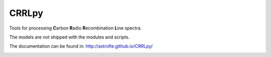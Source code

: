 CRRLpy
======
Tools for processing **C**\arbon **R**\adio **R**\ecombination **L**\ine spectra.

The models are not shipped with the modules and scripts.

The documentation can be found in: `http://astrofle.github.io/CRRLpy/ <http://astrofle.github.io/CRRLpy/>`_

.. image:: https://travis-ci.org/astrofle/CRRLpy.svg?branch=master
    :target: https://travis-ci.org/astrofle/CRRLpy

